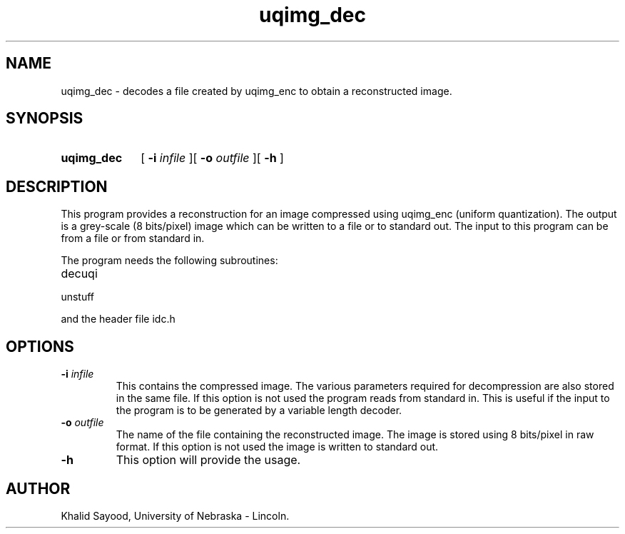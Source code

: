 .TH uqimg_dec 1
.UC 4
.SH NAME
uqimg_dec \- decodes a file created by uqimg_enc to obtain a reconstructed 
image.
.SH SYNOPSIS
.HP
.B uqimg_dec
[
.BI \-i " infile"
][
.BI \-o " outfile"
][
.B \-h
]
.SH DESCRIPTION
This program provides a reconstruction for an image compressed using 
uqimg_enc (uniform quantization).  The output is a grey-scale
(8 bits/pixel) image which can be written to a file or to standard out.
The input to this program can be from a file or from standard in.  


The program needs the following subroutines:
.IP decuqi
.IP unstuff
.LP
and the header file idc.h

.SH OPTIONS
.TP
.BI \-i " infile"
This contains the compressed image.  The various parameters required
for decompression are also stored in the same file.  If this option is not
used the program reads from standard in.  This is useful
if the input to the program is to be generated by a variable length decoder.
.TP
.BI \-o " outfile"
The name of the file containing the reconstructed image.  The image is
stored using 8 bits/pixel in raw format.  If this option is not used the
image is written to standard out.

.TP
.BI \-h
This option will provide the usage.

.SH AUTHOR
Khalid Sayood, University of Nebraska - Lincoln.


